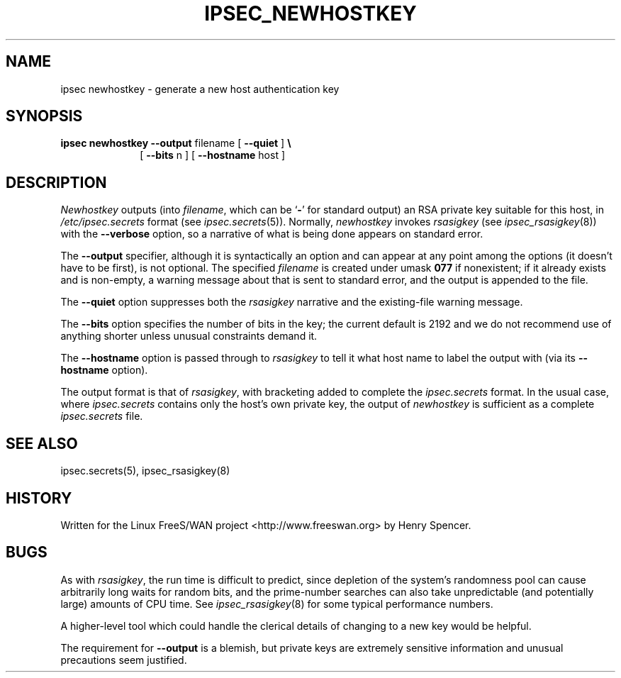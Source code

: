 .TH IPSEC_NEWHOSTKEY 8 "4 March 2002"
.\" RCSID $Id: newhostkey.8,v 1.1.1.2 2005/03/28 06:57:46 sparq Exp $
.SH NAME
ipsec newhostkey \- generate a new host authentication key
.SH SYNOPSIS
.B ipsec
.B newhostkey
.B \-\-output
filename
[
.B \-\-quiet
]
.B \e
.br
.in +10
[
.B \-\-bits
n
]
[
.B \-\-hostname
host
]
.SH DESCRIPTION
.I Newhostkey
outputs (into
.IR filename ,
which can be `\fB-\fR' for standard output)
an RSA private key suitable for this host,
in
.IR /etc/ipsec.secrets
format
(see
.IR ipsec.secrets (5)).
Normally,
.I newhostkey
invokes
.IR rsasigkey
(see
.IR ipsec_rsasigkey (8))
with the
.B \-\-verbose
option, so a narrative of what is being done appears on standard error.
.PP
The
.B \-\-output
specifier, although it is syntactically an option and can appear at
any point among the options (it doesn't have to be first),
is not optional.
The specified
.I filename
is created under umask
.B 077
if nonexistent;
if it already exists and is non-empty,
a warning message about that is sent to standard error,
and the output is appended to the file.
.PP
The
.B \-\-quiet
option suppresses both the
.IR rsasigkey
narrative and the existing-file warning message.
.PP
The
.B \-\-bits
option specifies the number of bits in the key;
the current default is 2192 and we do not recommend use of anything
shorter unless unusual constraints demand it.
.PP
The
.B \-\-hostname
option is passed through to
.IR rsasigkey
to tell it what host name to label the output with
(via its
.B \-\-hostname
option).
.PP
The output format is that of
.IR rsasigkey ,
with bracketing added to complete the
.I ipsec.secrets
format.
In the usual case, where
.I ipsec.secrets
contains only the host's own private key,
the output of
.I newhostkey
is sufficient as a complete
.I ipsec.secrets
file.
.SH SEE ALSO
ipsec.secrets(5), ipsec_rsasigkey(8)
.SH HISTORY
Written for the Linux FreeS/WAN project
<http://www.freeswan.org>
by Henry Spencer.
.SH BUGS
As with
.IR rsasigkey ,
the run time is difficult to predict,
since depletion of the system's randomness pool can cause
arbitrarily long waits for random bits,
and the prime-number searches can also take unpredictable
(and potentially large) amounts of CPU time.
See
.IR ipsec_rsasigkey (8)
for some typical performance numbers.
.PP
A higher-level tool which could handle the clerical details
of changing to a new key would be helpful.
.PP
The requirement for
.B \-\-output
is a blemish,
but private keys are extremely sensitive information
and unusual precautions seem justified.
